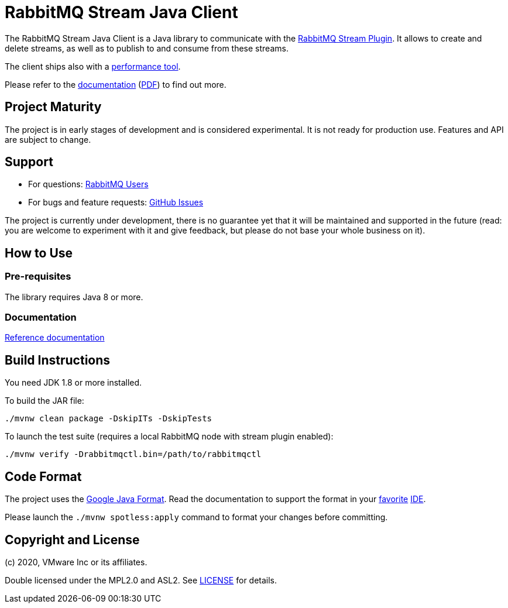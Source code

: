 = RabbitMQ Stream Java Client

The RabbitMQ Stream Java Client is a Java library to communicate with
the https://github.com/rabbitmq/rabbitmq-stream[RabbitMQ Stream Plugin].
It allows to create and delete streams, as well as to publish to and consume from
these streams.

The client ships also with a
https://rabbitmq.github.io/rabbitmq-stream-java-client/snapshot/htmlsingle/#the-performance-tool[performance tool].

Please refer to the https://rabbitmq.github.io/rabbitmq-stream-java-client/snapshot/htmlsingle/[documentation]
(https://rabbitmq.github.io/rabbitmq-stream-java-client/snapshot/pdf/index.pdf[PDF])
to find out more.

== Project Maturity

The project is in early stages of development and is considered experimental.
It is not ready for production use. Features and API are subject to change.

== Support

* For questions: https://groups.google.com/forum/#!forum/rabbitmq-users[RabbitMQ Users]
* For bugs and feature requests: https://github.com/rabbitmq/rabbitmq-stream-java-client/issues[GitHub Issues]

The project is currently under development, there is no guarantee yet that it will be maintained and supported
in the future (read: you are welcome to experiment with it and give feedback, but please do not base
your whole business on it).

== How to Use

=== Pre-requisites

The library requires Java 8 or more.

=== Documentation

https://rabbitmq.github.io/rabbitmq-stream-java-client/snapshot/htmlsingle/[Reference documentation]

== Build Instructions

You need JDK 1.8 or more installed.

To build the JAR file:

----
./mvnw clean package -DskipITs -DskipTests
----

To launch the test suite (requires a local RabbitMQ node with stream plugin enabled):

----
./mvnw verify -Drabbitmqctl.bin=/path/to/rabbitmqctl
----

== Code Format

The project uses the https://github.com/google/google-java-format[Google Java Format]. Read
the documentation to support the format in your
https://github.com/google/google-java-format#intellij-android-studio-and-other-jetbrains-ides[favorite]
https://github.com/google/google-java-format#eclipse[IDE].

Please launch the `./mvnw spotless:apply` command to format your changes before committing.

== Copyright and License

(c) 2020, VMware Inc or its affiliates.

Double licensed under the MPL2.0 and ASL2. See link:LICENSE[LICENSE] for details.
